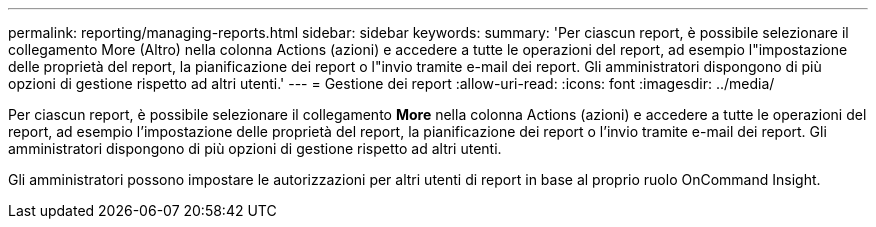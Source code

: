 ---
permalink: reporting/managing-reports.html 
sidebar: sidebar 
keywords:  
summary: 'Per ciascun report, è possibile selezionare il collegamento More (Altro) nella colonna Actions (azioni) e accedere a tutte le operazioni del report, ad esempio l"impostazione delle proprietà del report, la pianificazione dei report o l"invio tramite e-mail dei report. Gli amministratori dispongono di più opzioni di gestione rispetto ad altri utenti.' 
---
= Gestione dei report
:allow-uri-read: 
:icons: font
:imagesdir: ../media/


[role="lead"]
Per ciascun report, è possibile selezionare il collegamento *More* nella colonna Actions (azioni) e accedere a tutte le operazioni del report, ad esempio l'impostazione delle proprietà del report, la pianificazione dei report o l'invio tramite e-mail dei report. Gli amministratori dispongono di più opzioni di gestione rispetto ad altri utenti.

Gli amministratori possono impostare le autorizzazioni per altri utenti di report in base al proprio ruolo OnCommand Insight.
